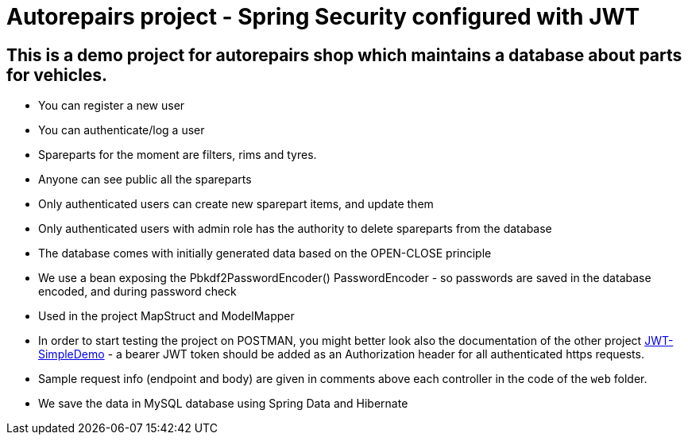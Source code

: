 = Autorepairs project - Spring Security configured with JWT

== This is a demo project for autorepairs shop which maintains a database about parts for vehicles.

* You can register a new user
* You can authenticate/log a user
* Spareparts for the moment are filters, rims and tyres. 
  * Anyone can see public all the spareparts
  * Only authenticated users can create new sparepart items, and update them
  * Only authenticated users with admin role has the authority to delete spareparts from the database
* The database comes with initially generated data based on the OPEN-CLOSE principle
* We use a bean exposing the Pbkdf2PasswordEncoder() PasswordEncoder - so passwords are saved in the database encoded, and during password check
* Used in the project MapStruct and ModelMapper


* In order to start testing the project on POSTMAN, you might better look also the documentation of the other project https://github.com/svilkata/springsecurity-with-jwt/tree/master/JWT-SimpleDemo[JWT-SimpleDemo] -
a bearer JWT token should be added as an Authorization header for all authenticated https requests.


* Sample request info (endpoint and body) are given in comments above each controller in the code of the `web` folder.

// TODO: check too many comments / check exceptions (@ControllerAdvice) / check register / check new way


* We save the data in MySQL database using Spring Data and Hibernate